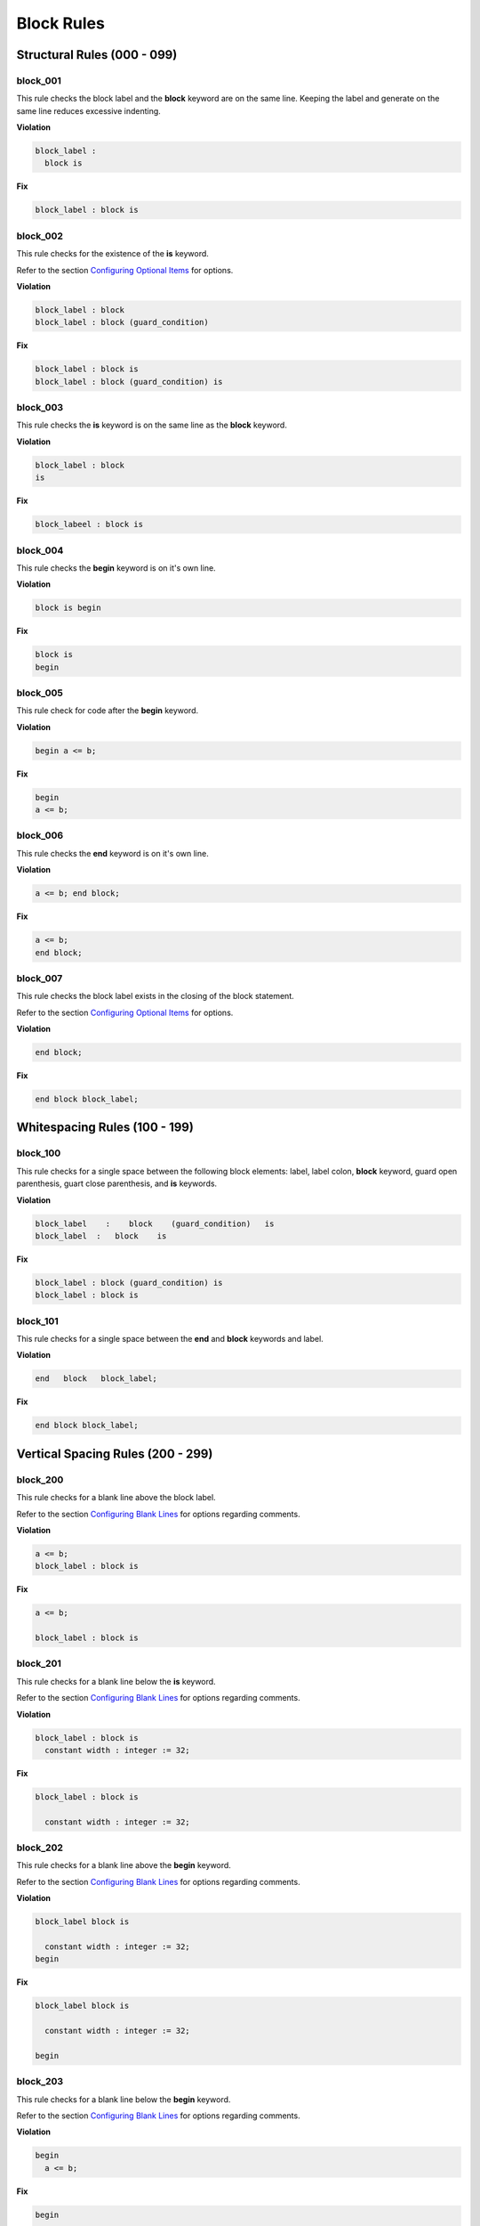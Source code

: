 Block Rules
-----------

Structural Rules (000 - 099)
############################

block_001
^^^^^^^^^

This rule checks the block label and the **block** keyword are on the same line.
Keeping the label and generate on the same line reduces excessive indenting.

**Violation**

.. code-block:: vhdl

   block_label :
     block is

**Fix**

.. code-block:: vhdl

   block_label : block is

block_002
^^^^^^^^^

This rule checks for the existence of the **is** keyword.

Refer to the section `Configuring Optional Items <configuring_optional_items.html>`_ for options.

**Violation**

.. code-block:: vhdl

   block_label : block
   block_label : block (guard_condition)

**Fix**

.. code-block:: vhdl

   block_label : block is
   block_label : block (guard_condition) is

block_003
^^^^^^^^^

This rule checks the **is** keyword is on the same line as the **block** keyword.

**Violation**

.. code-block:: vhdl

   block_label : block
   is

**Fix**

.. code-block:: vhdl

   block_labeel : block is

block_004
^^^^^^^^^

This rule checks the **begin** keyword is on it's own line.

**Violation**

.. code-block:: vhdl

   block is begin

**Fix**

.. code-block:: vhdl

   block is
   begin

block_005
^^^^^^^^^

This rule check for code after the **begin** keyword.

**Violation**

.. code-block:: vhdl

   begin a <= b;

**Fix**

.. code-block:: vhdl

   begin
   a <= b;

block_006
^^^^^^^^^

This rule checks the **end** keyword is on it's own line.

**Violation**

.. code-block:: vhdl

   a <= b; end block;

**Fix**

.. code-block:: vhdl

   a <= b;
   end block;

block_007
^^^^^^^^^

This rule checks the block label exists in the closing of the block statement.

Refer to the section `Configuring Optional Items <configuring_optional_items.html>`_ for options.

**Violation**

.. code-block:: vhdl

   end block;

**Fix**

.. code-block:: vhdl

   end block block_label;

Whitespacing Rules (100 - 199)
##############################

block_100
^^^^^^^^^

This rule checks for a single space between the following block elements:  label, label colon, **block** keyword, guard open parenthesis, guart close parenthesis, and **is** keywords.

**Violation**

.. code-block:: vhdl

   block_label    :    block    (guard_condition)   is
   block_label  :   block    is

**Fix**

.. code-block:: vhdl

   block_label : block (guard_condition) is
   block_label : block is

block_101
^^^^^^^^^

This rule checks for a single space between the **end** and **block** keywords and label.

**Violation**

.. code-block:: vhdl

   end   block   block_label;

**Fix**

.. code-block:: vhdl

   end block block_label;

Vertical Spacing Rules (200 - 299)
##################################

block_200
^^^^^^^^^

This rule checks for a blank line above the block label.

Refer to the section `Configuring Blank Lines <configuring_blank_lines.html>`_ for options regarding comments.

**Violation**

.. code-block:: vhdl

   a <= b;
   block_label : block is

**Fix**

.. code-block:: vhdl

   a <= b;

   block_label : block is

block_201
^^^^^^^^^

This rule checks for a blank line below the **is** keyword.

Refer to the section `Configuring Blank Lines <configuring_blank_lines.html>`_ for options regarding comments.

**Violation**

.. code-block:: vhdl

   block_label : block is
     constant width : integer := 32;

**Fix**

.. code-block:: vhdl

   block_label : block is

     constant width : integer := 32;

block_202
^^^^^^^^^

This rule checks for a blank line above the **begin** keyword.

Refer to the section `Configuring Blank Lines <configuring_blank_lines.html>`_ for options regarding comments.

**Violation**

.. code-block:: vhdl

   block_label block is

     constant width : integer := 32;
   begin

**Fix**

.. code-block:: vhdl

   block_label block is

     constant width : integer := 32;

   begin

block_203
^^^^^^^^^

This rule checks for a blank line below the **begin** keyword.

Refer to the section `Configuring Blank Lines <configuring_blank_lines.html>`_ for options regarding comments.

**Violation**

.. code-block:: vhdl

   begin
     a <= b;

**Fix**

.. code-block:: vhdl

   begin

     a <= b;

block_204
^^^^^^^^^

This rule checks for a blank line above the **end** keyword.

Refer to the section `Configuring Blank Lines <configuring_blank_lines.html>`_ for options regarding comments.

**Violation**

.. code-block:: vhdl

   begin

     a <= b;
   end block block_label;

**Fix**

.. code-block:: vhdl

   begin

     a <= b;

   end block block_label;

block_205
^^^^^^^^^

This rule checks for a blank line below the semicolon.

Refer to the section `Configuring Blank Lines <configuring_blank_lines.html>`_ for options regarding comments.

**Violation**

.. code-block:: vhdl

   end block block_label;
   a <= b;

**Fix**

.. code-block:: vhdl

   end block block_label;

   a <= b;

Indentation Rules (300 - 399)
#############################

block_300
^^^^^^^^^

This rule checks the indent of the block label.

**Violation**

.. code-block:: vhdl

   a <= b;

      block_label : block is

**Fix**

.. code-block:: vhdl

   a <= b;

   block_label : block is

block_301
^^^^^^^^^

This rule checks the indent of the **begin** keyword.

**Violation**

.. code-block:: vhdl

   block_label : block is

     begin

**Fix**

.. code-block:: vhdl

   block_label : block is

   begin

block_302
^^^^^^^^^

This rule checks the indent of the **end** keyword.

**Violation**

.. code-block:: vhdl

   block_label : block is

   begin

     end block block_label;

**Fix**

.. code-block:: vhdl

   block_label : block is

   begin

   end block block_label;

Alignment Rules (400 - 499)
###########################

block_400
^^^^^^^^^

This rule checks the identifiers for all declarations are aligned in the block declarative region.

Refer to the section `Configuring Identifier Alignment Rules <configuring_declaration_identifier_alignment.html>`_ for information on changing the configurations.

**Violation**

.. code-block:: vhdl

   variable    var1 : natural;
   constant  c_period : time;

**Fix**

.. code-block:: vhdl

   variable var1     : natural;
   constant c_period : time;

block_401
^^^^^^^^^

This rule checks the colons are in the same column for all declarations in the block declarative part.
Refer to the section `Configuring Keyword Alignment Rules <configuring_keyword_alignment.html>`_ for information on changing the configurations.

**Violation**

.. code-block:: vhdl

   signal sig1: natural;
   variable var2  : natural;
   constant c_period : time;
   file my_test_input : my_file_type;

**Fix**

.. code-block:: vhdl

   signal sig1        : natural;
   variable var2      : natural;
   constant c_period  : time;
   file my_test_input : my_file_type;

Captialization Rules (500 - 599)
################################

block_500
^^^^^^^^^

This rule checks the label has proper case.

Refer to the section `Configuring Uppercase and Lowercase Rules <configuring_case.html>`_ for information on changing the default case.

**Violation**

.. code-block:: vhdl

   BLOCK_LABEL : block is

**Fix**

.. code-block:: vhdl

   block_label : block is

block_501
^^^^^^^^^

This rule checks the **block** keyword has proper case.

Refer to the section `Configuring Uppercase and Lowercase Rules <configuring_case.html>`_ for information on changing the default case.

**Violation**

.. code-block:: vhdl

   block_label : BLOCK is

**Fix**

.. code-block:: vhdl

   block_label : block is

block_502
^^^^^^^^^

This rule checks the **is** keyword has proper case.

Refer to the section `Configuring Uppercase and Lowercase Rules <configuring_case.html>`_ for information on changing the default case.

**Violation**

.. code-block:: vhdl

   block_label : block IS

**Fix**

.. code-block:: vhdl

   block_label : block is

block_503
^^^^^^^^^

This rule checks the **begin** keyword has proper case.

Refer to the section `Configuring Uppercase and Lowercase Rules <configuring_case.html>`_ for information on changing the default case.

**Violation**

.. code-block:: vhdl

   block_label : block is
   BEGIN

**Fix**

.. code-block:: vhdl

   block_label : block is
   begin

block_504
^^^^^^^^^

This rule checks the **end** keyword has proper case.

Refer to the section `Configuring Uppercase and Lowercase Rules <configuring_case.html>`_ for information on changing the default case.

**Violation**

.. code-block:: vhdl

   END block block_label;

**Fix**

.. code-block:: vhdl

   end block block_label;

block_505
^^^^^^^^^

This rule checks the **block** keyword in the **end block** has proper case.

Refer to the section `Configuring Uppercase and Lowercase Rules <configuring_case.html>`_ for information on changing the default case.

**Violation**

.. code-block:: vhdl

   end BLOCK block_label;

**Fix**

.. code-block:: vhdl

   end block block_label;

block_506
^^^^^^^^^

This rule checks the label has proper case on the end block declaration.

Refer to the section `Configuring Uppercase and Lowercase Rules <configuring_case.html>`_ for information on changing the default case.

**Violation**

.. code-block:: vhdl

   end block BLOCK_LABEL;

**Fix**

.. code-block:: vhdl

   end block block_label;

Naming Convention Rules (600 - 699)
###################################

block_600
^^^^^^^^^

This rule checks for valid suffixes on block labels.
The default suffix is *_blk*.

Refer to the section `Configuring Prefix and Suffix Rules <configuring_prefix_suffix.html>`_ for information on changing the allowed suffixes.

**Violation**

.. code-block:: vhdl

   block_label : block is

**Fix**

.. code-block:: vhdl

   block_label_blk : block is

block_601
^^^^^^^^^

This rule checks for valid prefixes on block labels.
The default prefix is *blk_*.

Refer to the section `Configuring Prefix and Suffix Rules <configuring_prefix_suffix.html>`_ for information on changing the allowed prefixes.

**Violation**

.. code-block:: vhdl

   block_label : block is

**Fix**

.. code-block:: vhdl

   blk_block_label : block is

